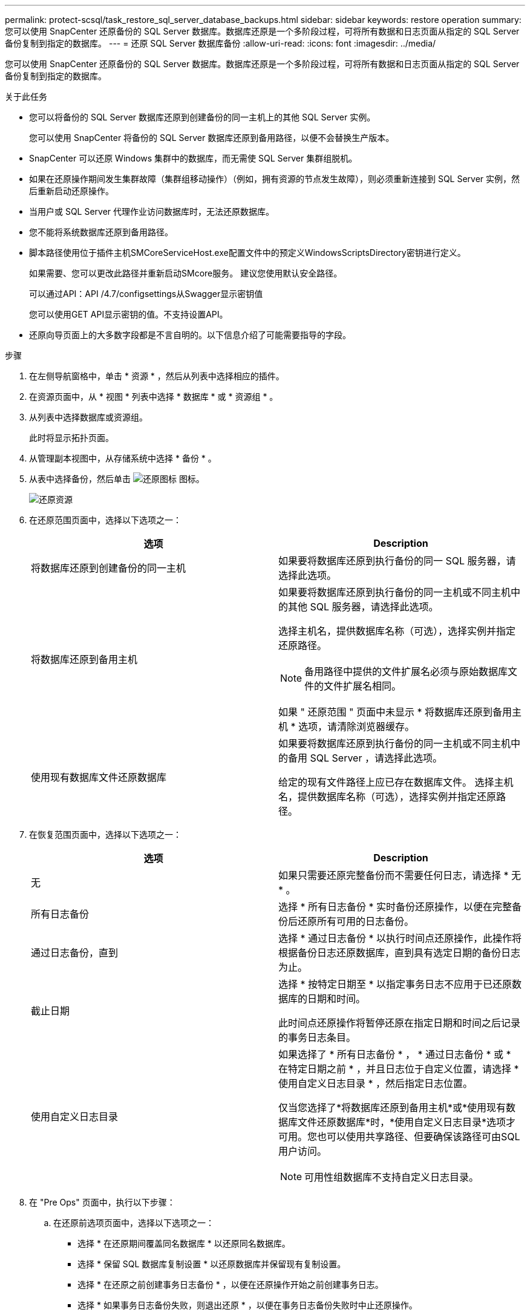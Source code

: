 ---
permalink: protect-scsql/task_restore_sql_server_database_backups.html 
sidebar: sidebar 
keywords: restore operation 
summary: 您可以使用 SnapCenter 还原备份的 SQL Server 数据库。数据库还原是一个多阶段过程，可将所有数据和日志页面从指定的 SQL Server 备份复制到指定的数据库。 
---
= 还原 SQL Server 数据库备份
:allow-uri-read: 
:icons: font
:imagesdir: ../media/


[role="lead"]
您可以使用 SnapCenter 还原备份的 SQL Server 数据库。数据库还原是一个多阶段过程，可将所有数据和日志页面从指定的 SQL Server 备份复制到指定的数据库。

.关于此任务
* 您可以将备份的 SQL Server 数据库还原到创建备份的同一主机上的其他 SQL Server 实例。
+
您可以使用 SnapCenter 将备份的 SQL Server 数据库还原到备用路径，以便不会替换生产版本。

* SnapCenter 可以还原 Windows 集群中的数据库，而无需使 SQL Server 集群组脱机。
* 如果在还原操作期间发生集群故障（集群组移动操作）（例如，拥有资源的节点发生故障），则必须重新连接到 SQL Server 实例，然后重新启动还原操作。
* 当用户或 SQL Server 代理作业访问数据库时，无法还原数据库。
* 您不能将系统数据库还原到备用路径。
* 脚本路径使用位于插件主机SMCoreServiceHost.exe配置文件中的预定义WindowsScriptsDirectory密钥进行定义。
+
如果需要、您可以更改此路径并重新启动SMcore服务。  建议您使用默认安全路径。

+
可以通过API：API /4.7/configsettings从Swagger显示密钥值

+
您可以使用GET API显示密钥的值。不支持设置API。

* 还原向导页面上的大多数字段都是不言自明的。以下信息介绍了可能需要指导的字段。


.步骤
. 在左侧导航窗格中，单击 * 资源 * ，然后从列表中选择相应的插件。
. 在资源页面中，从 * 视图 * 列表中选择 * 数据库 * 或 * 资源组 * 。
. 从列表中选择数据库或资源组。
+
此时将显示拓扑页面。

. 从管理副本视图中，从存储系统中选择 * 备份 * 。
. 从表中选择备份，然后单击 image:../media/restore_icon.gif["还原图标"] 图标。
+
image::../media/restoring_resource.gif[还原资源]

. 在还原范围页面中，选择以下选项之一：
+
|===
| 选项 | Description 


 a| 
将数据库还原到创建备份的同一主机
 a| 
如果要将数据库还原到执行备份的同一 SQL 服务器，请选择此选项。



 a| 
将数据库还原到备用主机
 a| 
如果要将数据库还原到执行备份的同一主机或不同主机中的其他 SQL 服务器，请选择此选项。

选择主机名，提供数据库名称（可选），选择实例并指定还原路径。


NOTE: 备用路径中提供的文件扩展名必须与原始数据库文件的文件扩展名相同。

如果 " 还原范围 " 页面中未显示 * 将数据库还原到备用主机 * 选项，请清除浏览器缓存。



 a| 
使用现有数据库文件还原数据库
 a| 
如果要将数据库还原到执行备份的同一主机或不同主机中的备用 SQL Server ，请选择此选项。

给定的现有文件路径上应已存在数据库文件。    选择主机名，提供数据库名称（可选），选择实例并指定还原路径。

|===
. 在恢复范围页面中，选择以下选项之一：
+
|===
| 选项 | Description 


 a| 
无
 a| 
如果只需要还原完整备份而不需要任何日志，请选择 * 无 * 。



 a| 
所有日志备份
 a| 
选择 * 所有日志备份 * 实时备份还原操作，以便在完整备份后还原所有可用的日志备份。



 a| 
通过日志备份，直到
 a| 
选择 * 通过日志备份 * 以执行时间点还原操作，此操作将根据备份日志还原数据库，直到具有选定日期的备份日志为止。



 a| 
截止日期
 a| 
选择 * 按特定日期至 * 以指定事务日志不应用于已还原数据库的日期和时间。

此时间点还原操作将暂停还原在指定日期和时间之后记录的事务日志条目。



 a| 
使用自定义日志目录
 a| 
如果选择了 * 所有日志备份 * ， * 通过日志备份 * 或 * 在特定日期之前 * ，并且日志位于自定义位置，请选择 * 使用自定义日志目录 * ，然后指定日志位置。

仅当您选择了*将数据库还原到备用主机*或*使用现有数据库文件还原数据库*时，*使用自定义日志目录*选项才可用。您也可以使用共享路径、但要确保该路径可由SQL用户访问。


NOTE: 可用性组数据库不支持自定义日志目录。

|===
. 在 "Pre Ops" 页面中，执行以下步骤：
+
.. 在还原前选项页面中，选择以下选项之一：
+
*** 选择 * 在还原期间覆盖同名数据库 * 以还原同名数据库。
*** 选择 * 保留 SQL 数据库复制设置 * 以还原数据库并保留现有复制设置。
*** 选择 * 在还原之前创建事务日志备份 * ，以便在还原操作开始之前创建事务日志。
*** 选择 * 如果事务日志备份失败，则退出还原 * ，以便在事务日志备份失败时中止还原操作。


.. 指定要在执行还原作业之前运行的可选脚本。
+
例如，您可以运行脚本来更新 SNMP 陷阱，自动执行警报，发送日志等操作。

+

NOTE: 预处理脚本或后处理脚本路径不应包含驱动器或共享。路径应与scripts_path相关。



. 在操作后页面中，执行以下步骤：
+
.. 在还原完成后选择数据库状态部分中，选择以下选项之一：
+
*** 如果您现在要还原所有必要的备份，请选择 * 操作，但不可用于还原其他事务日志 * 。
+
这是默认行为，通过回滚未提交的事务使数据库做好使用准备。在创建备份之前，您无法还原其他事务日志。

*** 选择 * 不可操作，但可用于还原其他事务日志 * ，以使数据库不可操作，而不回滚未提交的事务。
+
可以还原其他事务日志。在恢复数据库之前，您无法使用它。

*** 选择 * 只读模式，可用于还原其他事务日志 * ，以使数据库处于只读模式。
+
此选项将撤消未提交的事务，但会将撤消的操作保存在备用文件中，以便可以还原恢复效果。

+
如果启用了撤消目录选项，则会还原更多事务日志。如果事务日志的还原操作失败，则可以回滚所做的更改。SQL Server 文档包含详细信息。



.. 指定执行还原作业后要运行的可选脚本。
+
例如，您可以运行脚本来更新 SNMP 陷阱，自动执行警报，发送日志等操作。

+

NOTE: 预处理脚本或后处理脚本路径不应包含驱动器或共享。路径应与scripts_path相关。



. 在通知页面的 * 电子邮件首选项 * 下拉列表中，选择要发送电子邮件的场景。
+
您还必须指定发件人和收件人电子邮件地址以及电子邮件主题。

. 查看摘要，然后单击 * 完成 * 。
. 使用 * 监控 * > * 作业 * 页面监控还原过程。


.相关信息
link:task_restore_and_recover_resources_using_powershell_cmdlets_for_sql.html["使用 PowerShell cmdlet 还原和恢复资源"]

link:task_restore_a_sql_server_database_from_secondary_storage.html["从二级存储还原 SQL Server 数据库"]

